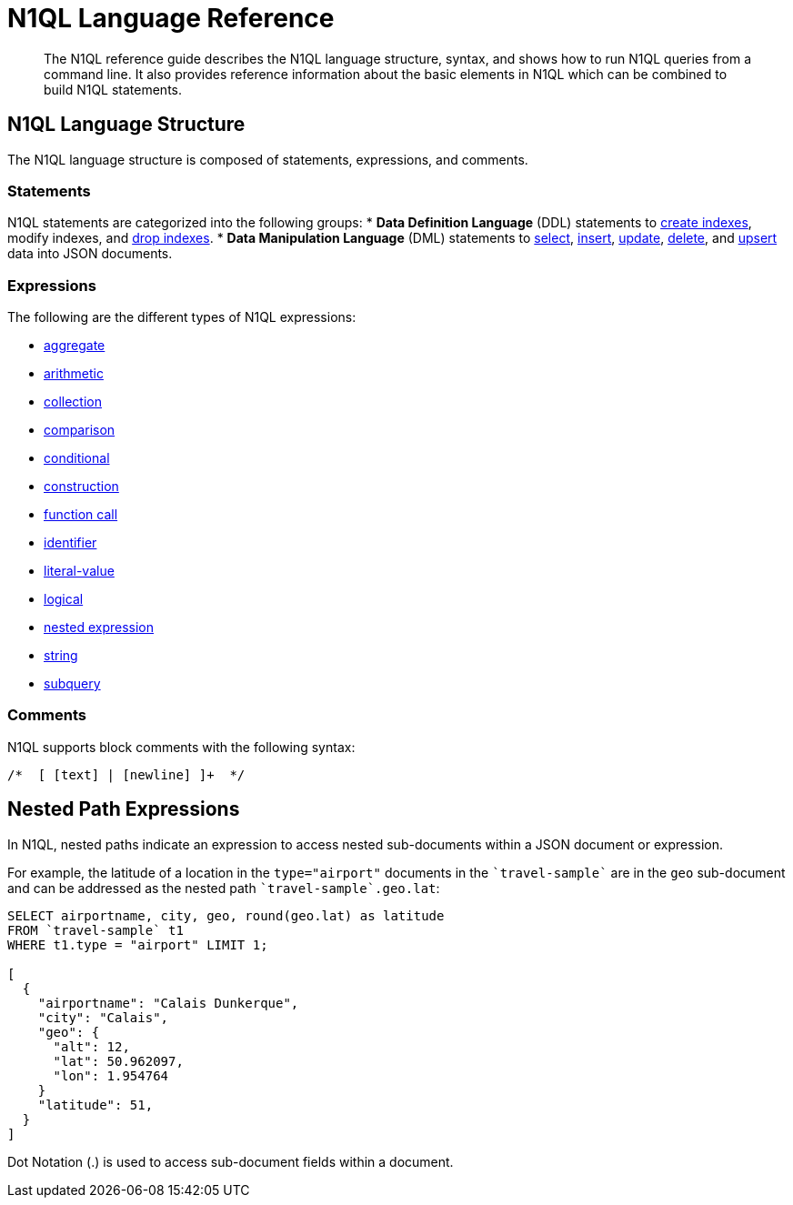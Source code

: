 = N1QL Language Reference
:page-topic-type: concept

[abstract]
The N1QL reference guide describes the N1QL language structure, syntax, and shows how to run N1QL queries from a command line.
It also provides reference information about the basic elements in N1QL which can be combined to build N1QL statements.

== N1QL Language Structure

The N1QL language structure is composed of statements, expressions, and comments.

=== Statements

N1QL statements are categorized into the following groups:
* *Data Definition Language* (DDL) statements to xref:n1ql-language-reference/createindex.adoc[create indexes], modify indexes, and xref:n1ql-language-reference/dropindex.adoc[drop indexes].
* *Data Manipulation Language* (DML) statements to xref:n1ql-language-reference/selectintro.adoc[select], xref:n1ql-language-reference/insert.adoc[insert], xref:n1ql-language-reference/update.adoc[update], xref:n1ql-language-reference/delete.adoc[delete], and xref:n1ql-language-reference/upsert.adoc[upsert] data into JSON documents.

[[N1QL_Expressions]]
=== Expressions

The following are the different types of N1QL expressions:

* xref:n1ql-language-reference/aggregatefun.adoc[aggregate]
* xref:n1ql-language-reference/arithmetic.adoc[arithmetic]
* xref:n1ql-language-reference/collectionops.adoc[collection]
* xref:n1ql-language-reference/comparisonops.adoc[comparison]
* xref:n1ql-language-reference/conditionalops.adoc[conditional]
* xref:n1ql-language-reference/constructionops.adoc[construction]
* xref:n1ql-language-reference/functions.adoc[function call]
* xref:n1ql-language-reference/identifiers.adoc[identifier]
* xref:n1ql-language-reference/literals.adoc[literal-value]
* xref:n1ql-language-reference/logicalops.adoc[logical]
* <<nested-path-exp,nested expression>>
* xref:n1ql-language-reference/stringfun.adoc[string]
* xref:n1ql-language-reference/subqueries.adoc[subquery]

=== Comments

N1QL supports block comments with the following syntax:


----
/*  [ [text] | [newline] ]+  */
----

[#nested-path-exp]
== Nested Path Expressions

In N1QL, nested paths indicate an expression to access nested sub-documents within a JSON document or expression.

For example, the latitude of a location in the `type="airport"` documents in the `pass:c[`travel-sample`]` are in the `geo` sub-document and can be addressed as the nested path `pass:c[`travel-sample`.geo.lat]`:

----
SELECT airportname, city, geo, round(geo.lat) as latitude
FROM `travel-sample` t1
WHERE t1.type = "airport" LIMIT 1;

[
  {
    "airportname": "Calais Dunkerque",
    "city": "Calais",
    "geo": {
      "alt": 12,
      "lat": 50.962097,
      "lon": 1.954764
    }
    "latitude": 51,
  }
]
----

Dot Notation (.) is used to access sub-document fields within a document.
